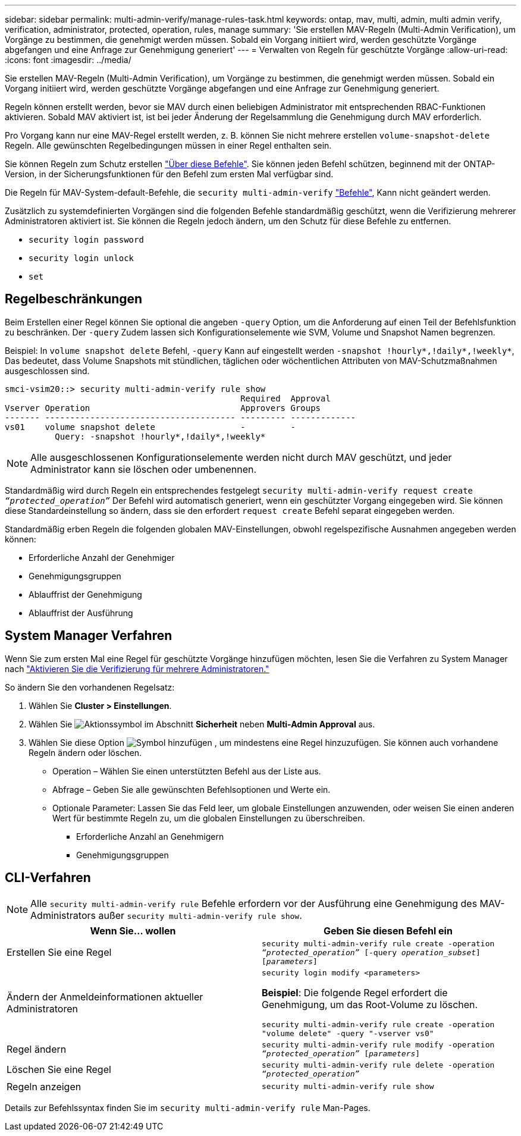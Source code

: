 ---
sidebar: sidebar 
permalink: multi-admin-verify/manage-rules-task.html 
keywords: ontap, mav, multi, admin, multi admin verify, verification, administrator, protected, operation, rules, manage 
summary: 'Sie erstellen MAV-Regeln (Multi-Admin Verification), um Vorgänge zu bestimmen, die genehmigt werden müssen. Sobald ein Vorgang initiiert wird, werden geschützte Vorgänge abgefangen und eine Anfrage zur Genehmigung generiert' 
---
= Verwalten von Regeln für geschützte Vorgänge
:allow-uri-read: 
:icons: font
:imagesdir: ../media/


[role="lead"]
Sie erstellen MAV-Regeln (Multi-Admin Verification), um Vorgänge zu bestimmen, die genehmigt werden müssen. Sobald ein Vorgang initiiert wird, werden geschützte Vorgänge abgefangen und eine Anfrage zur Genehmigung generiert.

Regeln können erstellt werden, bevor sie MAV durch einen beliebigen Administrator mit entsprechenden RBAC-Funktionen aktivieren. Sobald MAV aktiviert ist, ist bei jeder Änderung der Regelsammlung die Genehmigung durch MAV erforderlich.

Pro Vorgang kann nur eine MAV-Regel erstellt werden, z. B. können Sie nicht mehrere erstellen `volume-snapshot-delete` Regeln. Alle gewünschten Regelbedingungen müssen in einer Regel enthalten sein.

Sie können Regeln zum Schutz erstellen link:../multi-admin-verify/index.html#rule-protected-commands["Über diese Befehle"]. Sie können jeden Befehl schützen, beginnend mit der ONTAP-Version, in der Sicherungsfunktionen für den Befehl zum ersten Mal verfügbar sind.

Die Regeln für MAV-System-default-Befehle, die `security multi-admin-verify` link:../multi-admin-verify/index.html#system-defined-rules["Befehle"], Kann nicht geändert werden.

Zusätzlich zu systemdefinierten Vorgängen sind die folgenden Befehle standardmäßig geschützt, wenn die Verifizierung mehrerer Administratoren aktiviert ist. Sie können die Regeln jedoch ändern, um den Schutz für diese Befehle zu entfernen.

* `security login password`
* `security login unlock`
* `set`




== Regelbeschränkungen

Beim Erstellen einer Regel können Sie optional die angeben `-query` Option, um die Anforderung auf einen Teil der Befehlsfunktion zu beschränken. Der `-query` Zudem lassen sich Konfigurationselemente wie SVM, Volume und Snapshot Namen begrenzen.

Beispiel: In `volume snapshot delete` Befehl, `-query` Kann auf eingestellt werden `-snapshot !hourly*,!daily*,!weekly*`, Das bedeutet, dass Volume Snapshots mit stündlichen, täglichen oder wöchentlichen Attributen von MAV-Schutzmaßnahmen ausgeschlossen sind.

[listing]
----
smci-vsim20::> security multi-admin-verify rule show
                                               Required  Approval
Vserver Operation                              Approvers Groups
------- -------------------------------------- --------- -------------
vs01    volume snapshot delete                 -         -
          Query: -snapshot !hourly*,!daily*,!weekly*
----

NOTE: Alle ausgeschlossenen Konfigurationselemente werden nicht durch MAV geschützt, und jeder Administrator kann sie löschen oder umbenennen.

Standardmäßig wird durch Regeln ein entsprechendes festgelegt `security multi-admin-verify request create _“protected_operation”_` Der Befehl wird automatisch generiert, wenn ein geschützter Vorgang eingegeben wird. Sie können diese Standardeinstellung so ändern, dass sie den erfordert `request create` Befehl separat eingegeben werden.

Standardmäßig erben Regeln die folgenden globalen MAV-Einstellungen, obwohl regelspezifische Ausnahmen angegeben werden können:

* Erforderliche Anzahl der Genehmiger
* Genehmigungsgruppen
* Ablauffrist der Genehmigung
* Ablauffrist der Ausführung




== System Manager Verfahren

Wenn Sie zum ersten Mal eine Regel für geschützte Vorgänge hinzufügen möchten, lesen Sie die Verfahren zu System Manager nach link:enable-disable-task.html#system-manager-procedure["Aktivieren Sie die Verifizierung für mehrere Administratoren."]

So ändern Sie den vorhandenen Regelsatz:

. Wählen Sie *Cluster > Einstellungen*.
. Wählen Sie image:icon_gear.gif["Aktionssymbol"] im Abschnitt *Sicherheit* neben *Multi-Admin Approval* aus.
. Wählen Sie diese Option image:icon_add.gif["Symbol hinzufügen"] , um mindestens eine Regel hinzuzufügen. Sie können auch vorhandene Regeln ändern oder löschen.
+
** Operation – Wählen Sie einen unterstützten Befehl aus der Liste aus.
** Abfrage – Geben Sie alle gewünschten Befehlsoptionen und Werte ein.
** Optionale Parameter: Lassen Sie das Feld leer, um globale Einstellungen anzuwenden, oder weisen Sie einen anderen Wert für bestimmte Regeln zu, um die globalen Einstellungen zu überschreiben.
+
*** Erforderliche Anzahl an Genehmigern
*** Genehmigungsgruppen








== CLI-Verfahren


NOTE: Alle `security multi-admin-verify rule` Befehle erfordern vor der Ausführung eine Genehmigung des MAV-Administrators außer `security multi-admin-verify rule show`.

[cols="50,50"]
|===
| Wenn Sie… wollen | Geben Sie diesen Befehl ein 


| Erstellen Sie eine Regel  a| 
`security multi-admin-verify rule create -operation _“protected_operation”_ [-query _operation_subset_] [_parameters_]`



| Ändern der Anmeldeinformationen aktueller Administratoren  a| 
`security login modify <parameters>`

*Beispiel*: Die folgende Regel erfordert die Genehmigung, um das Root-Volume zu löschen.

`security multi-admin-verify rule create  -operation "volume delete" -query "-vserver vs0"`



| Regel ändern  a| 
`security multi-admin-verify rule modify -operation _“protected_operation”_ [_parameters_]`



| Löschen Sie eine Regel  a| 
`security multi-admin-verify rule delete -operation _“protected_operation”_`



| Regeln anzeigen  a| 
`security multi-admin-verify rule show`

|===
Details zur Befehlssyntax finden Sie im `security multi-admin-verify rule` Man-Pages.
